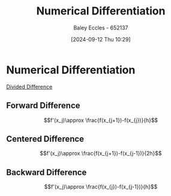 :PROPERTIES:
:ID:       55d990d1-a770-4d9c-b7e7-7707cca95153
:END:
#+title: Numerical Differentiation
#+date: [2024-09-12 Thu 10:29]
#+AUTHOR: Baley Eccles - 652137
#+STARTUP: latexpreview

* Numerical Differentiation
[[id:c055f8be-1e74-4589-a695-352bc4643bb8][Divided Difference]]
** Forward Difference
\[f'(x_j)\approx \frac{f(x_{j+1})-f(x_{j})}{h}\]
** Centered Difference
\[f'(x_j)\approx \frac{f(x_{j+1})-f(x_{j-1})}{2h}\]
** Backward Difference
\[f'(x_j)\approx \frac{f(x_{j})-f(x_{j-1})}{h}\]
